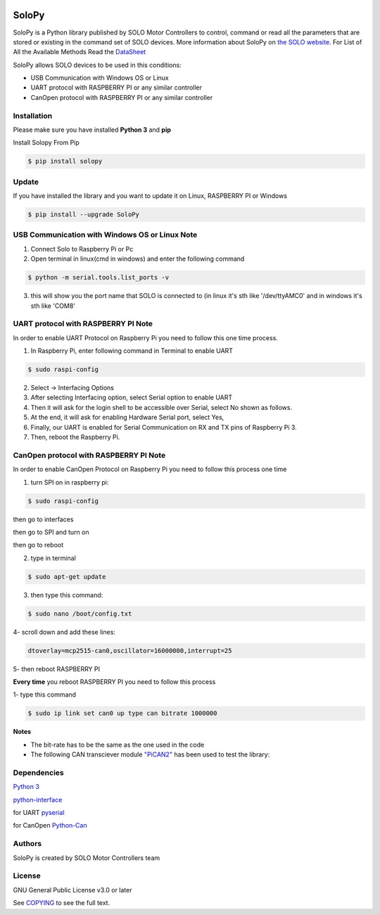 |License|

==================================================
SoloPy
==================================================

SoloPy is a Python library published by SOLO Motor Controllers to control, command
or read all the parameters that are stored or existing in the command set of SOLO devices.
More information about SoloPy on `the SOLO website <https://www.solomotorcontrollers.com/>`_.
For List of All the Available Methods Read the `DataSheet <https://www.solomotorcontrollers.com/resources/specs-datasheets/>`__

SoloPy allows SOLO devices to be used in this conditions: 

- USB Communication with Windows OS or Linux

- UART protocol with RASPBERRY PI or any similar controller

- CanOpen protocol with RASPBERRY PI or any similar controller


Installation
=============
Please make sure you have installed **Python 3** and **pip**

Install Solopy From Pip

.. code-block::

   $ pip install solopy


Update
=============
If you have installed the library and you want to update it on Linux, RASPBERRY PI or Windows

.. code-block::

   $ pip install --upgrade SoloPy 
   


USB Communication with Windows OS or Linux Note
==========================
1. Connect Solo to Raspberry Pi or Pc

2. Open terminal in linux(cmd in windows) and enter the following command

.. code-block::

   $ python -m serial.tools.list_ports -v

3. this will show you the port name that SOLO is connected to (in linux it's sth like '/dev/ttyAMC0' and in windows it's sth like 'COM8'


UART protocol with RASPBERRY PI Note
=============
In order to enable UART Protocol on Raspberry Pi you need to follow this one time process. 

1. In Raspberry Pi, enter following command in Terminal to enable UART

.. code-block::

   $ sudo raspi-config

2. Select -> Interfacing Options

3. After selecting Interfacing option, select Serial option to enable UART

4. Then it will ask for the login shell to be accessible over Serial, select No shown as follows.

5. At the end, it will ask for enabling Hardware Serial port, select Yes,

6. Finally, our UART is enabled for Serial Communication on RX and TX pins of Raspberry Pi 3.

7. Then, reboot the Raspberry Pi.


CanOpen protocol with RASPBERRY PI Note
=============
In order to enable CanOpen Protocol on Raspberry Pi you need to follow this process one time

1. turn SPI on in raspberry pi: 

.. code-block::

   $ sudo raspi-config   

then go to interfaces 

then go to SPI and turn on 

then go to reboot

2. type in terminal

.. code-block::

   $ sudo apt-get update

3. then type this command:

.. code-block::

   $ sudo nano /boot/config.txt

4- scroll down and add these lines:

.. code-block::

   dtoverlay=mcp2515-can0,oscillator=16000000,interrupt=25

5- then reboot RASPBERRY PI


**Every time** you reboot RASPBERRY PI you need to follow this process

1- type this command 

.. code-block::

   $ sudo ip link set can0 up type can bitrate 1000000

**Notes** 

- The bit-rate has to be the same as the one used in the code

- The following CAN transciever module  `"PiCAN2" <https://copperhilltech.com/pican-2-can-bus-interface-for-raspberry-pi/>`__ has been used to test the library: 


Dependencies
=============
`Python 3 <https://www.python.org/downloads/>`__

`python-interface <https://github.com/ssanderson/python-interface>`__

for UART `pyserial <https://github.com/pyserial/pyserial>`__

for CanOpen `Python-Can <https://pypi.org/project/python-can/>`__


Authors
=============

SoloPy is created by SOLO Motor Controllers team


License
=============

GNU General Public License v3.0 or later

See `COPYING <COPYING>`_ to see the full text.

.. |License| image:: https://img.shields.io/badge/license-GPL%20v3.0-brightgreen.svg
   :target: COPYING
   :alt: Repository License